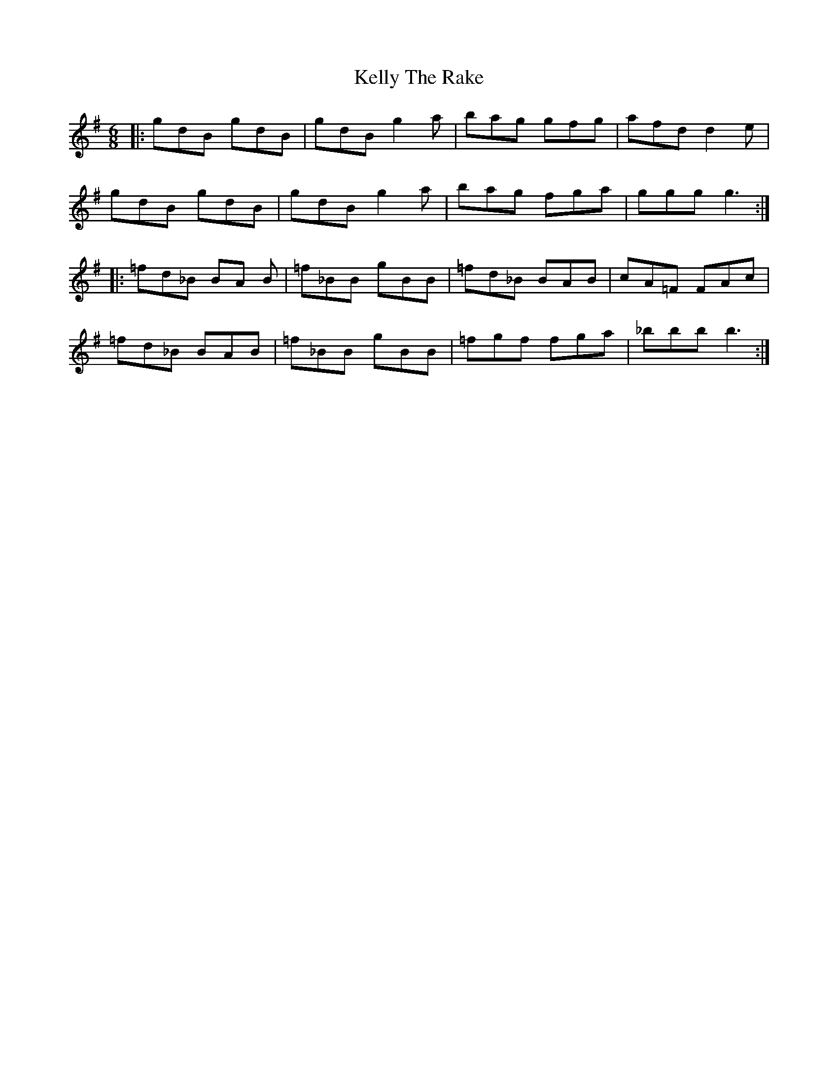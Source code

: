 X: 21280
T: Kelly The Rake
R: jig
M: 6/8
K: Gmajor
|:gdB gdB|gdB g2a|bag gfg|afd d2e|
gdB gdB|gdB g2a|bag fga|ggg g3:|
|:=fd_B BA B|=f_BB gBB|=fd_B BAB|cA=F FAc|
=fd_B BAB|=f_BB gBB|=fgf fga|_bbb b3:|

